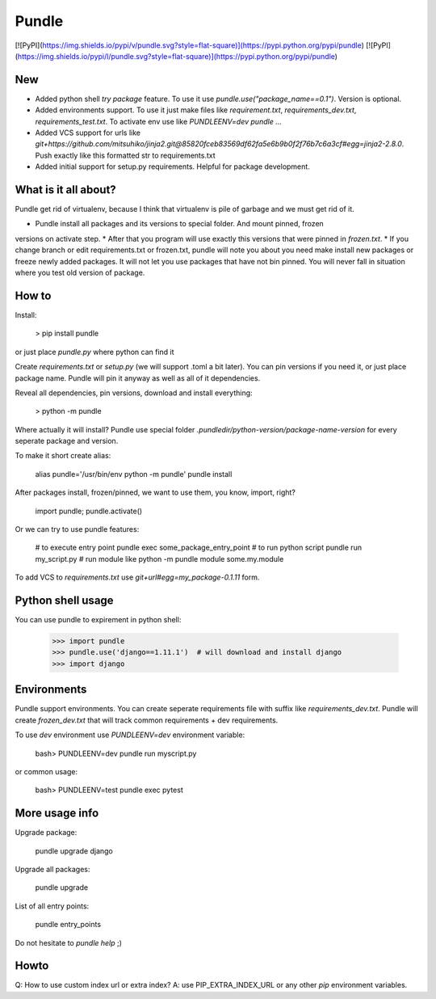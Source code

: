 Pundle
======

[![PyPI](https://img.shields.io/pypi/v/pundle.svg?style=flat-square)](https://pypi.python.org/pypi/pundle)
[![PyPI](https://img.shields.io/pypi/l/pundle.svg?style=flat-square)](https://pypi.python.org/pypi/pundle)

New
---

- Added python shell `try package` feature. To use it use `pundle.use("package_name==0.1")`. Version is optional.
- Added environments support. To use it just make files like `requirement.txt`, `requirements_dev.txt`, `requirements_test.txt`.
  To activate env use like `PUNDLEENV=dev pundle ...`
- Added VCS support for urls like `git+https://github.com/mitsuhiko/jinja2.git@85820fceb83569df62fa5e6b9b0f2f76b7c6a3cf#egg=jinja2-2.8.0`. Push exactly like this formatted str to requirements.txt
- Added initial support for setup.py requirements. Helpful for package development.


What is it all about?
---------------------

Pundle get rid of virtualenv, because I think that virtualenv is pile of garbage
and we must get rid of it.

* Pundle install all packages and its versions to special folder. And mount pinned, frozen
versions on activate step.
* After that you program will use exactly this versions that were pinned in `frozen.txt`.
* If you change branch or edit requirements.txt or frozen.txt, pundle will note you about
you need make install new packages or freeze newly added packages. It will not let you
use packages that have not bin pinned. You will never fall in situation where you test
old version of package.


How to
------

Install:

	> pip install pundle

or just place `pundle.py` where python can find it

Create `requirements.txt` or `setup.py` (we will support .toml a bit later).
You can pin versions if you need it, or just place package name. Pundle will
pin it anyway as well as all of it dependencies.

Reveal all dependencies, pin versions, download and install everything:

	> python -m pundle

Where actually it will install? Pundle use special folder `.pundledir/python-version/package-name-version`
for every seperate package and version.

To make it short create alias:

	alias pundle='/usr/bin/env python -m pundle'
	pundle install

After packages install, frozen/pinned, we want to use them, you know, import, right?

	import pundle; pundle.activate()

Or we can try to use pundle features:

	# to execute entry point
	pundle exec some_package_entry_point
	# to run python script
	pundle run my_script.py
	# run module like python -m
	pundle module some.my.module

To add VCS to `requirements.txt` use `git+url#egg=my_package-0.1.11` form.


Python shell usage
------------------

You can use pundle to expirement in python shell:

	>>> import pundle
	>>> pundle.use('django==1.11.1')  # will download and install django
	>>> import django


Environments
------------

Pundle support environments. You can create seperate requirements file with suffix like
`requirements_dev.txt`. Pundle will create `frozen_dev.txt` that will track common
requirements + dev requirements.

To use `dev` environment use `PUNDLEENV=dev` environment variable:

	bash> PUNDLEENV=dev pundle run myscript.py

or common usage:

	bash> PUNDLEENV=test pundle exec pytest


More usage info
---------------

Upgrade package:

	pundle upgrade django

Upgrade all packages:

	pundle upgrade

List of all entry points:

	pundle entry_points


Do not hesitate to `pundle help` ;)


Howto
-----

Q: How to use custom index url or extra index?
A: use PIP_EXTRA_INDEX_URL or any other `pip` environment variables.


